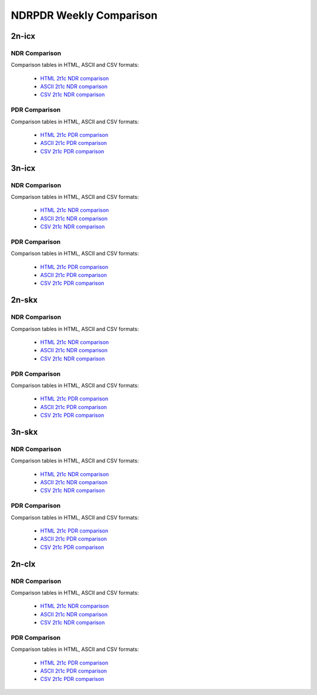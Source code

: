 NDRPDR Weekly Comparison
========================

2n-icx
------

NDR Comparison
``````````````

Comparison tables in HTML, ASCII and CSV formats:

  - `HTML 2t1c NDR comparison <../_static/vpp/ndrpdr-weekly-comp-2n-icx-2t1c-ndr_in.html>`_
  - `ASCII 2t1c NDR comparison <../_static/vpp/ndrpdr-weekly-comp-2n-icx-2t1c-ndr.txt>`_
  - `CSV 2t1c NDR comparison <../_static/vpp/ndrpdr-weekly-comp-2n-icx-2t1c-ndr.csv>`_

PDR Comparison
``````````````

Comparison tables in HTML, ASCII and CSV formats:

  - `HTML 2t1c PDR comparison <../_static/vpp/ndrpdr-weekly-comp-2n-icx-2t1c-pdr_in.html>`_
  - `ASCII 2t1c PDR comparison <../_static/vpp/ndrpdr-weekly-comp-2n-icx-2t1c-pdr.txt>`_
  - `CSV 2t1c PDR comparison <../_static/vpp/ndrpdr-weekly-comp-2n-icx-2t1c-pdr.csv>`_

3n-icx
------

NDR Comparison
``````````````

Comparison tables in HTML, ASCII and CSV formats:

  - `HTML 2t1c NDR comparison <../_static/vpp/ndrpdr-weekly-comp-3n-icx-2t1c-ndr_in.html>`_
  - `ASCII 2t1c NDR comparison <../_static/vpp/ndrpdr-weekly-comp-3n-icx-2t1c-ndr.txt>`_
  - `CSV 2t1c NDR comparison <../_static/vpp/ndrpdr-weekly-comp-3n-icx-2t1c-ndr.csv>`_

PDR Comparison
``````````````

Comparison tables in HTML, ASCII and CSV formats:

  - `HTML 2t1c PDR comparison <../_static/vpp/ndrpdr-weekly-comp-3n-icx-2t1c-pdr_in.html>`_
  - `ASCII 2t1c PDR comparison <../_static/vpp/ndrpdr-weekly-comp-3n-icx-2t1c-pdr.txt>`_
  - `CSV 2t1c PDR comparison <../_static/vpp/ndrpdr-weekly-comp-3n-icx-2t1c-pdr.csv>`_

2n-skx
------

NDR Comparison
``````````````

Comparison tables in HTML, ASCII and CSV formats:

  - `HTML 2t1c NDR comparison <../_static/vpp/ndrpdr-weekly-comp-2n-skx-2t1c-ndr_in.html>`_
  - `ASCII 2t1c NDR comparison <../_static/vpp/ndrpdr-weekly-comp-2n-skx-2t1c-ndr.txt>`_
  - `CSV 2t1c NDR comparison <../_static/vpp/ndrpdr-weekly-comp-2n-skx-2t1c-ndr.csv>`_

PDR Comparison
``````````````

Comparison tables in HTML, ASCII and CSV formats:

  - `HTML 2t1c PDR comparison <../_static/vpp/ndrpdr-weekly-comp-2n-skx-2t1c-pdr_in.html>`_
  - `ASCII 2t1c PDR comparison <../_static/vpp/ndrpdr-weekly-comp-2n-skx-2t1c-pdr.txt>`_
  - `CSV 2t1c PDR comparison <../_static/vpp/ndrpdr-weekly-comp-2n-skx-2t1c-pdr.csv>`_

3n-skx
------

NDR Comparison
``````````````

Comparison tables in HTML, ASCII and CSV formats:

  - `HTML 2t1c NDR comparison <../_static/vpp/ndrpdr-weekly-comp-3n-skx-2t1c-ndr_in.html>`_
  - `ASCII 2t1c NDR comparison <../_static/vpp/ndrpdr-weekly-comp-3n-skx-2t1c-ndr.txt>`_
  - `CSV 2t1c NDR comparison <../_static/vpp/ndrpdr-weekly-comp-3n-skx-2t1c-ndr.csv>`_

PDR Comparison
``````````````

Comparison tables in HTML, ASCII and CSV formats:

  - `HTML 2t1c PDR comparison <../_static/vpp/ndrpdr-weekly-comp-3n-skx-2t1c-pdr_in.html>`_
  - `ASCII 2t1c PDR comparison <../_static/vpp/ndrpdr-weekly-comp-3n-skx-2t1c-pdr.txt>`_
  - `CSV 2t1c PDR comparison <../_static/vpp/ndrpdr-weekly-comp-3n-skx-2t1c-pdr.csv>`_

2n-clx
------

NDR Comparison
``````````````

Comparison tables in HTML, ASCII and CSV formats:

  - `HTML 2t1c NDR comparison <../_static/vpp/ndrpdr-weekly-comp-2n-clx-2t1c-ndr_in.html>`_
  - `ASCII 2t1c NDR comparison <../_static/vpp/ndrpdr-weekly-comp-2n-clx-2t1c-ndr.txt>`_
  - `CSV 2t1c NDR comparison <../_static/vpp/ndrpdr-weekly-comp-2n-clx-2t1c-ndr.csv>`_

PDR Comparison
``````````````

Comparison tables in HTML, ASCII and CSV formats:

  - `HTML 2t1c PDR comparison <../_static/vpp/ndrpdr-weekly-comp-2n-clx-2t1c-pdr_in.html>`_
  - `ASCII 2t1c PDR comparison <../_static/vpp/ndrpdr-weekly-comp-2n-clx-2t1c-pdr.txt>`_
  - `CSV 2t1c PDR comparison <../_static/vpp/ndrpdr-weekly-comp-2n-clx-2t1c-pdr.csv>`_
